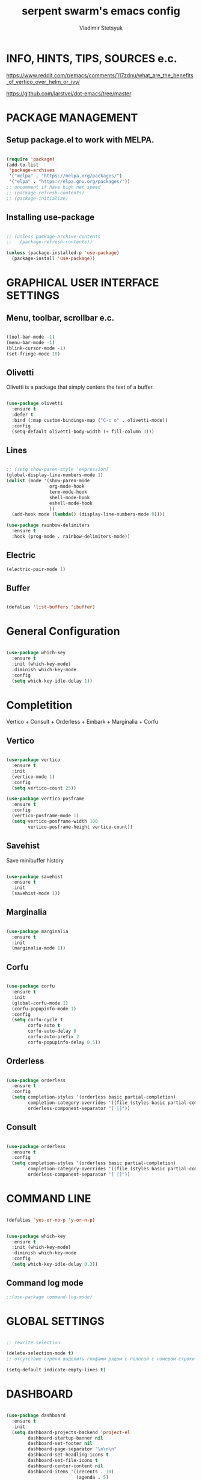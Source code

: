 #+TITLE: serpent swarm's emacs config
#+STARTUP: indent
#+AUTHOR: Vladimir Stetsyuk

* INFO, HINTS, TIPS, SOURCES e.c.
https://www.reddit.com/r/emacs/comments/117zdnu/what_are_the_benefits_of_vertico_over_helm_or_ivy/

https://github.com/larstvei/dot-emacs/tree/master

* PACKAGE MANAGEMENT

** Setup package.el to work with MELPA.

#+begin_src emacs-lisp :noindent

(require 'package)
(add-to-list
 'package-archives
 '("melpa" . "https://melpa.org/packages/")
 '("elpa" . "https://elpa.gnu.org/packages/"))
;; uncomment if have high net speed
;; (package-refresh-contents)
;; (package-initialize)

#+end_src

** Installing use-package

#+begin_src emacs-lisp

;; (unless package-archive-contents
;;   (package-refresh-contents))

(unless (package-installed-p 'use-package)
  (package-install 'use-package))

#+end_src

* GRAPHICAL USER INTERFACE SETTINGS

** Menu, toolbar, scrollbar e.c.

#+begin_src emacs-lisp

(tool-bar-mode -1)
(menu-bar-mode -1)
(blink-cursor-mode -1)
(set-fringe-mode 10)

#+end_src

** Olivetti

Olivetti is a package that simply centers the text of a buffer. 

#+begin_src emacs-lisp

(use-package olivetti
  :ensure t
  :defer t
  :bind (:map custom-bindings-map ("C-c o" . olivetti-mode))
  :config
  (setq-default olivetti-body-width (+ fill-column 3)))

#+end_src

** Lines

#+begin_src emacs-lisp

;; (setq show-paren-style 'expression)
(global-display-line-numbers-mode 1)
(dolist (mode '(show-paren-mode
                org-mode-hook
                term-mode-hook
                shell-mode-hook
                eshell-mode-hook
                ))
  (add-hook mode (lambda() (display-line-numbers-mode 0))))

(use-package rainbow-delimiters
  :ensure t
  :hook (prog-mode . rainbow-delimiters-mode))

#+end_src

** Electric

#+begin_src emacs-lisp
(electric-pair-mode 1)
#+end_src

** Buffer

#+begin_src emacs-lisp

(defalias 'list-buffers 'ibuffer)

#+end_src

* General Configuration

#+begin_src emacs-lisp

(use-package which-key
  :ensure t
  :init (which-key-mode)
  :diminish which-key-mode
  :config
  (setq which-key-idle-delay 1))

#+end_src

* Completition

Vertico + Consult + Orderless + Embark + Marginalia + Corfu

** Vertico 

#+begin_src emacs-lisp

(use-package vertico
  :ensure t
  :init
  (vertico-mode 1)
  :config
  (setq vertico-count 25))

(use-package vertico-posframe
  :ensure t
  :config
  (vertico-posframe-mode 1)
  (setq vertico-posframe-width 100
        vertico-posframe-height vertico-count))

#+end_src

**  Savehist

Save minibuffer history

#+begin_src emacs-lisp

(use-package savehist
  :ensure t
  :init
  (savehist-mode 1))

#+end_src

** Marginalia

#+begin_src emacs-lisp

(use-package marginalia
  :ensure t
  :init 
  (marginalia-mode 1))

#+end_src

**  Corfu

#+begin_src emacs-lisp

(use-package corfu
  :ensure t
  :init
  (global-corfu-mode 1)
  (corfu-popupinfo-mode 1)
  :config
  (setq corfu-cycle t
        corfu-auto t
        corfu-auto-delay 0
        corfu-auto-prefix 2
        corfu-popupinfo-delay 0.5))

#+end_src

** Orderless

#+begin_src emacs-lisp

(use-package orderless
  :ensure t
  :config
  (setq completion-styles '(orderless basic partial-completion)
        completion-category-overrides '((file (styles basic partial-completion)))
        orderless-component-separator "[ |]"))

#+end_src

** Consult

#+begin_src emacs-lisp

(use-package orderless
  :ensure t
  :config
  (setq completion-styles '(orderless basic partial-completion)
        completion-category-overrides '((file (styles basic partial-completion)))
        orderless-component-separator "[ |]"))

#+end_src


* COMMAND LINE

#+begin_src emacs-lisp

(defalias 'yes-or-no-p 'y-or-n-p)

#+end_src
#+begin_src emacs-lisp

(use-package which-key
  :ensure t
  :init (which-key-mode)
  :diminish which-key-mode
  :config
  (setq which-key-idle-delay 0.3))

#+end_src

** Command log mode

#+begin_src emacs-lisp
;;(use-package command-log-mode)
#+end_src

* GLOBAL SETTINGS

#+begin_src emacs-lisp

;; rewrite selection

(delete-selection-mode t)
;; отсутствие строки выделить глифами рядом с полосой с номером строки

(setq-default indicate-empty-lines t)

#+end_src

* DASHBOARD

#+begin_src emacs-lisp

(use-package dashboard
  :ensure t
  :init
  (setq dashboard-projects-backend 'project-el
        dashboard-startup-banner nil
        dashboard-set-footer nil
        dashboard-page-separator "\n\n\n"
        dashboard-set-headling-icons t
        dashboard-set-file-icons t
        dashboard-center-content nil
        dashboard-items '((recents . 10)
                          (agenda . 5)
                          (bookmarks . 5)
                          (projects . 5)
                          (registers . 5)))
  :config
  (dashboard-setup-startup-hook)

  (dashboard-modify-heading-icons '((recents . "file-text")
                                    (bookmarks . "book"))))

#+end_src
  
* DEVELOPMENT
** MAGIT

#+begin_src emacs-lisp

(use-package magit
  :ensure t
  :commands (magit-status magit-get-current-branch)
  :custom
  (magit-display-buffer-function 'magit-display-buffer-same-window-except-diff-v1))

#+end_src

** LANGUAGES

*** Language Server

#+begin_src emacs-lisp
;; lsp-mode
(use-package company
  :ensure t
  :hook
  (dart-mode . global-company-mode))
(use-package lsp-ui  :ensure t)
(use-package lsp-mode
  :ensure t
  :commands (lsp lsp-deffered)
  :init
  (setq lsp-keymap-prefix "C-c l")
  :config
  (lsp-enable-which-key-integration t))

#+end_src

*** DART

#+begin_src emacs-lisp

(use-package dart-mode
  :ensure t
  :hook (dart-mode . lsp-deferred)
  :config
  (global-set-key (kbd "C-<f9>") 'lsp-dart-run)
  )
(use-package lsp-dart
  :ensure t
  :hook (dart-mode . lsp))

#+end_src
  
***  PYTHON

#+begin_src emacs-lisp

(use-package python-mode
  :ensure t)

#+end_src
*** LUA

#+begin_src emacs-lisp

(use-package lua-mode
  :ensure t)

#+end_src

** PROJECTILE

#+begin_src emacs-lisp

(use-package projectile
  :ensure t
  :config
  (projectile-global-mode 1)
  :bind-keymap
  ("C-c p" . projectile-command-map)
  )

#+end_src
  
# * POPUP
#   #+begin_src emacs-lisp
#     (use-package popup
#       :ensure t
#       :bind
#       (define-key popup-menu-keymap (kbd "C-n") 'popup-next)
#       (define-key popup-menu-keymap (kbd "TAB") 'popup-next)
#       (define-key popup-menu-keymap (kbd "<tab>") 'popup-next)
#       (define-key popup-menu-keymap (kbd "<backtab>") 'popup-previous)
#       (define-key popup-menu-keymap (kbd "C-p") 'popup-previous)
#     )
#   #+end_src

* SNIPPETS
#+begin_src emacs-lisp
;; YASNIPET PACKAGE

(use-package yasnippet
  :ensure t
  :config
  (setq yas/indent-line 'auto)
  (yas-global-mode 1)
  )

(defun yas-popup-isearch-prompt (prompt choices &optional display-fn)
  (when (featurep 'popup)
    (popup-menu*
     (mapcar
      (lambda (choice)
        (popup-make-item
         (or (and display-fn (funcall display-fn choice))
             choice)
         :value choice))
      choices)
     :prompt prompt
     ;; start isearch mode immediately
     :isearch t
     )))
(setq yas-prompt-functions
      '(yas-popup-isearch-prompt yas-ido-prompt yas-no-prompt))

#+end_src

* AUTOCOMPLETE
#+begin_src emacs-lisp
;; AUTOCOMPLETE PACKAGE
;; (use-package auto-complete
;;   :ensure t
;;   :config
;;   (ac-config-default)
;; )
#+end_src

* INTENDATION SETTINGS

#+begin_src emacs-lisp

;; DEFAULT TABULATION SIZE
(setq-default indent-tabs-mode nil)
(setq-default tab-width 4)
(setq-default c-basic-offset 4)
(setq-default standart-indent 4)
;; switch beggining of lines
(global-set-key (kbd "C-a")         'back-to-indentation)
(global-set-key (kbd "C-S-a")       'move-beginning-of-line)
(setq-default org-edit-src-content-indentation 0)

#+end_src

* FUNCTIONS
#+begin_src emacs-lisp

(defun speedbar-up()
  (interactive)
  (speedbar-update-contents)
  (speedbar)
  )

#+end_src
  
* KEYBINDINGS

** GLOBAL

#+begin_src emacs-lisp

;; truncate lines
(global-set-key (kbd "<C-M-return>")'toggle-truncate-lines)
;; whitespace mode
(global-set-key (kbd "<f7>")        'whitespace-mode)
;; comment/uncomment
(global-set-key (kbd "C-;")         'comment-or-uncomment-region)
;; make Ctrl-` sequence waiting
(define-prefix-command 'ctr-w-pref)


;; change word/char moving

(global-set-key (kbd "C-f")         'forward-word)
(global-set-key (kbd "C-b")         'backward-word)
(global-set-key (kbd "M-f")         'forward-char)
(global-set-key (kbd "M-b")         'backward-char)
;; killing word
(global-set-key (kbd "C-,")         'backward-kill-word)
(global-set-key (kbd "C-.")         'kill-word)
;; use 'alt for changing windows

#+end_src

** buffer changes

#+begin_src emacs-lisp

(global-set-key (kbd "C-S-<tab>")   'bs-cycle-next)
(global-set-key (kbd "C-<tab>")     'bs-cycle-previous)
(global-set-key (kbd "<f5>")        'save-buffer)
(global-set-key (kbd "<f6>")        'revert-buffer)
(global-set-key (kbd "<f2>")        'bs-show)
(global-set-key (kbd "<f12>")       'speedbar-up)

#+end_src

** navigation

#+begin_src emacs-lisp
(global-set-key (kbd "C-`")             'ctr-w-pref)
(define-key ctr-w-pref (kbd "j")        'next-multiframe-window)
(define-key ctr-w-pref (kbd "k")        'previous-multiframe-window)
(define-key ctr-w-pref (kbd "<up>")     'windmove-up)
(define-key ctr-w-pref (kbd "<down>")   'windmove-down)
(define-key ctr-w-pref (kbd "<left>")   'windmove-left)
(define-key ctr-w-pref (kbd "<right>")  'windmove-right)

(define-key ctr-w-pref (kbd "g")        'goto-line)
(define-key ctr-w-pref (kbd "a")        'align-regexp)
;; (define-key ctr-w-pref (kbd "C-j")  'scroll-down-command)
;; (define-key ctr-w-pref (kbd "C-k")  'scroll-up-command)
;; (define-key ctr-w-pref (kbd "v")    'scroll-other-window)
;; (define-key ctr-w-pref (kbd "p")    'scroll-other-window-down)
(define-key ctr-w-pref (kbd "s")    'set-window-width)

#+end_src

** EXECUTIONS

#+begin_src emacs-lisp

(global-set-key (kbd "<f9>")         'compile)
(global-set-key (kbd "<C-f12>")      'eval-buffer)

#+end_src

* THEME
#+begin_src emacs-lisp

(use-package doom-themes
  :ensure t)
(load-theme 'doom-one t)
(use-package doom-modeline
  :ensure t
  :init (doom-modeline-mode 1)
  :custom (doom-modeline-height 25))

#+end_src

* EVIL MODE
#+begin_src emacs-lisp

#+end_src

